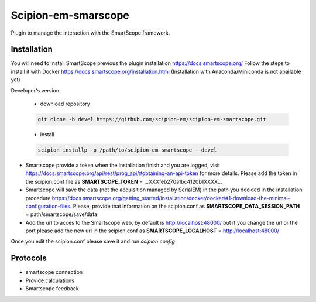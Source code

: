 =======================
Scipion-em-smarscope
=======================

Plugin to manage the interaction with the SmartScope framework.

Installation
------------
You will need to install SmartScope previous the plugin installation
https://docs.smartscope.org/ 
Follow the steps to install it with Docker
https://docs.smartscope.org/installation.html
(Installation with Anaconda/Miniconda is not abailable yet)



Developer's version

   * download repository

   .. code-block::

      git clone -b devel https://github.com/scipion-em/scipion-em-smartscope.git

   * install

   .. code-block::

      scipion installp -p /path/to/scipion-em-smartscope --devel

* Smartscope provide a token when the installation finish and you are logged, visit  https://docs.smartscope.org/api/rest/prog_api/#obtaining-an-api-token for more details. Please add the token in the scipion.conf file as **SMARTSCOPE_TOKEN** = ...XXXfeb270a1bc4120b1XXXX...
* Smartscope will save the data (not the acquisition managed by SerialEM) in the path you decided in the installation procedure https://docs.smartscope.org/getting_started/installation/docker/docker/#1-download-the-minimal-configuration-files. Please, provide that information on the scipion.conf as **SMARTSCOPE_DATA_SESSION_PATH** = path/smartscope/save/data
* Add the url to acces to the Smartscope web, by default is http://localhost:48000/ but if you change the url or the port please add the new url in the scipion.conf as **SMARTSCOPE_LOCALHOST** = http://localhost:48000/
Once you edit the scipion.conf please save it and run *scipion config*


Protocols
---------
* smartscope connection
* Provide calculations
* Smartscope feedback
